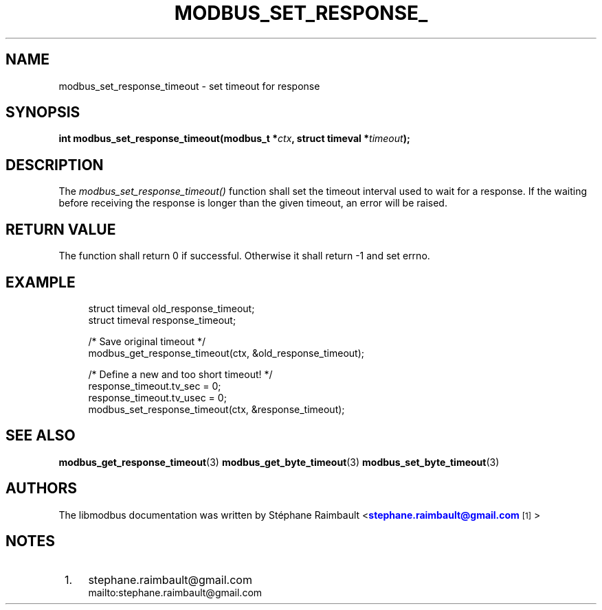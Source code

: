 '\" t
.\"     Title: modbus_set_response_timeout
.\"    Author: [see the "AUTHORS" section]
.\" Generator: DocBook XSL Stylesheets v1.78.1 <http://docbook.sf.net/>
.\"      Date: 10/06/2013
.\"    Manual: Libmodbus Manual
.\"    Source: libmodbus 3.1.0
.\"  Language: English
.\"
.TH "MODBUS_SET_RESPONSE_" "3" "10/06/2013" "libmodbus 3\&.1\&.0" "Libmodbus Manual"
.\" -----------------------------------------------------------------
.\" * Define some portability stuff
.\" -----------------------------------------------------------------
.\" ~~~~~~~~~~~~~~~~~~~~~~~~~~~~~~~~~~~~~~~~~~~~~~~~~~~~~~~~~~~~~~~~~
.\" http://bugs.debian.org/507673
.\" http://lists.gnu.org/archive/html/groff/2009-02/msg00013.html
.\" ~~~~~~~~~~~~~~~~~~~~~~~~~~~~~~~~~~~~~~~~~~~~~~~~~~~~~~~~~~~~~~~~~
.ie \n(.g .ds Aq \(aq
.el       .ds Aq '
.\" -----------------------------------------------------------------
.\" * set default formatting
.\" -----------------------------------------------------------------
.\" disable hyphenation
.nh
.\" disable justification (adjust text to left margin only)
.ad l
.\" -----------------------------------------------------------------
.\" * MAIN CONTENT STARTS HERE *
.\" -----------------------------------------------------------------
.SH "NAME"
modbus_set_response_timeout \- set timeout for response
.SH "SYNOPSIS"
.sp
\fBint modbus_set_response_timeout(modbus_t *\fR\fB\fIctx\fR\fR\fB, struct timeval *\fR\fB\fItimeout\fR\fR\fB);\fR
.SH "DESCRIPTION"
.sp
The \fImodbus_set_response_timeout()\fR function shall set the timeout interval used to wait for a response\&. If the waiting before receiving the response is longer than the given timeout, an error will be raised\&.
.SH "RETURN VALUE"
.sp
The function shall return 0 if successful\&. Otherwise it shall return \-1 and set errno\&.
.SH "EXAMPLE"
.sp
.if n \{\
.RS 4
.\}
.nf
struct timeval old_response_timeout;
struct timeval response_timeout;

/* Save original timeout */
modbus_get_response_timeout(ctx, &old_response_timeout);

/* Define a new and too short timeout! */
response_timeout\&.tv_sec = 0;
response_timeout\&.tv_usec = 0;
modbus_set_response_timeout(ctx, &response_timeout);
.fi
.if n \{\
.RE
.\}
.SH "SEE ALSO"
.sp
\fBmodbus_get_response_timeout\fR(3) \fBmodbus_get_byte_timeout\fR(3) \fBmodbus_set_byte_timeout\fR(3)
.SH "AUTHORS"
.sp
The libmodbus documentation was written by St\('ephane Raimbault <\m[blue]\fBstephane\&.raimbault@gmail\&.com\fR\m[]\&\s-2\u[1]\d\s+2>
.SH "NOTES"
.IP " 1." 4
stephane.raimbault@gmail.com
.RS 4
\%mailto:stephane.raimbault@gmail.com
.RE
